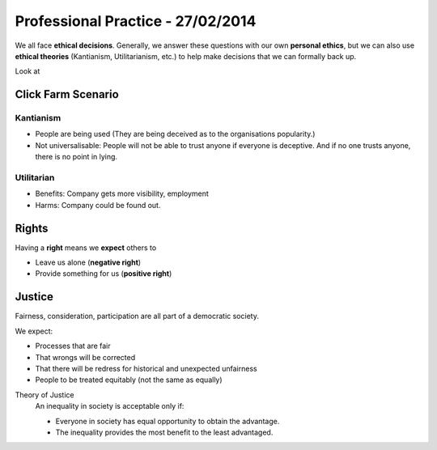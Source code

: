 Professional Practice - 27/02/2014
==================================

We all face **ethical decisions**. Generally, we answer these questions with our
own **personal ethics**, but we can also use **ethical theories** (Kantianism, 
Utilitarianism, etc.) to help make decisions that we can formally back up.

Look at

Click Farm Scenario
-------------------

Kantianism
``````````

* People are being used (They are being deceived as to the organisations popularity.)
* Not universalisable: People will not be able to trust anyone if everyone is deceptive.
  And if no one trusts anyone, there is no point in lying.

Utilitarian
```````````

* Benefits: Company gets more visibility, employment
* Harms: Company could be found out.

Rights
------

Having a **right** means we **expect** others to

* Leave us alone (**negative right**)
* Provide something for us (**positive right**)

Justice
-------

Fairness, consideration, participation are all part of a democratic society.

We expect:

* Processes that are fair
* That wrongs will be corrected
* That there will be redress for historical and unexpected unfairness
* People to be treated equitably (not the same as equally)

Theory of Justice
  An inequality in society is acceptable only if:

  * Everyone in society has equal opportunity to obtain the advantage.
  * The inequality provides the most benefit to the least advantaged.
